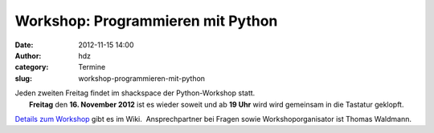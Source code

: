 Workshop: Programmieren mit Python
##################################
:date: 2012-11-15 14:00
:author: hdz
:category: Termine
:slug: workshop-programmieren-mit-python

| |image0|\ Jeden zweiten Freitag findet im shackspace der Python-Workshop statt.
|  **Freitag** den **16. November 2012** ist es wieder soweit und ab **19 Uhr** wird wird gemeinsam in die Tastatur geklopft.

`Details zum
Workshop <http://shackspace.de/wiki/doku.php?id=project:python>`__ gibt
es im Wiki.  Ansprechpartner bei Fragen sowie Workshoporganisator ist
Thomas Waldmann.

.. |image0| image:: http://shackspace.de/wp-content/uploads/2012/11/python-logo-150x150.png
   :target: http://shackspace.de/wp-content/uploads/2012/11/python-logo.png


